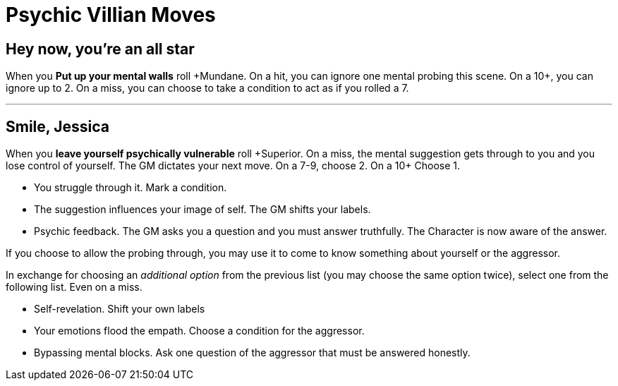 = Psychic Villian Moves

== Hey now, you're an all star
When you *Put up your mental walls* roll \+Mundane.
On a hit, you can ignore one mental probing this scene.
On a 10+, you can ignore up to 2.
On a miss, you can  choose to take a condition to act as if you rolled a 7.

---

== Smile, Jessica
When you *leave yourself psychically vulnerable* roll \+Superior.
On a miss, the mental suggestion gets through to you and you lose control of yourself.
The GM dictates your next move.
On a 7-9, choose 2.
On a 10+ Choose 1.

* You struggle through it. Mark a condition.
* The suggestion influences your image of self. The GM shifts your labels.
* Psychic feedback. The GM asks you a question and you must answer truthfully.
The Character is now aware of the answer.

If you choose to allow the probing through, you may use it to come to know something about yourself or the aggressor.

In exchange for choosing an _additional option_ from the previous list (you may choose the same option twice), select one from the following list.
Even on a miss.

* Self-revelation. Shift your own labels
* Your emotions flood the empath. Choose a condition for the aggressor.
* Bypassing mental blocks. Ask one question of the aggressor that must be answered honestly.
